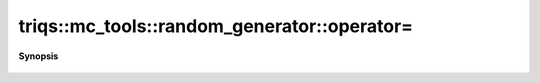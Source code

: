 ..
   Generated automatically by cpp2rst

.. highlight:: c
.. role:: red
.. role:: green
.. role:: param
.. role:: cppbrief


.. _random_generator_operator=:

triqs::mc_tools::random_generator::operator=
============================================


**Synopsis**

 .. rst-class:: cppsynopsis

    1. | :ref:`random_generator <triqs__mc_tools__random_generator>` & :red:`operator=` (:ref:`random_generator <triqs__mc_tools__random_generator>` && )